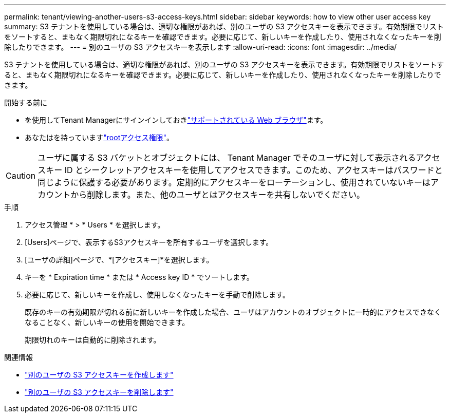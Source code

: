 ---
permalink: tenant/viewing-another-users-s3-access-keys.html 
sidebar: sidebar 
keywords: how to view other user access key 
summary: S3 テナントを使用している場合は、適切な権限があれば、別のユーザの S3 アクセスキーを表示できます。有効期限でリストをソートすると、まもなく期限切れになるキーを確認できます。必要に応じて、新しいキーを作成したり、使用されなくなったキーを削除したりできます。 
---
= 別のユーザの S3 アクセスキーを表示します
:allow-uri-read: 
:icons: font
:imagesdir: ../media/


[role="lead"]
S3 テナントを使用している場合は、適切な権限があれば、別のユーザの S3 アクセスキーを表示できます。有効期限でリストをソートすると、まもなく期限切れになるキーを確認できます。必要に応じて、新しいキーを作成したり、使用されなくなったキーを削除したりできます。

.開始する前に
* を使用してTenant Managerにサインインしておきlink:../admin/web-browser-requirements.html["サポートされている Web ブラウザ"]ます。
* あなたはを持っていますlink:tenant-management-permissions.html["rootアクセス権限"]。



CAUTION: ユーザに属する S3 バケットとオブジェクトには、 Tenant Manager でそのユーザに対して表示されるアクセスキー ID とシークレットアクセスキーを使用してアクセスできます。このため、アクセスキーはパスワードと同じように保護する必要があります。定期的にアクセスキーをローテーションし、使用されていないキーはアカウントから削除します。また、他のユーザとはアクセスキーを共有しないでください。

.手順
. アクセス管理 * > * Users * を選択します。
. [Users]ページで、表示するS3アクセスキーを所有するユーザを選択します。
. [ユーザの詳細]ページで、*[アクセスキー]*を選択します。
. キーを * Expiration time * または * Access key ID * でソートします。
. 必要に応じて、新しいキーを作成し、使用しなくなったキーを手動で削除します。
+
既存のキーの有効期限が切れる前に新しいキーを作成した場合、ユーザはアカウントのオブジェクトに一時的にアクセスできなくなることなく、新しいキーの使用を開始できます。

+
期限切れのキーは自動的に削除されます。



.関連情報
* link:creating-another-users-s3-access-keys.html["別のユーザの S3 アクセスキーを作成します"]
* link:deleting-another-users-s3-access-keys.html["別のユーザの S3 アクセスキーを削除します"]

